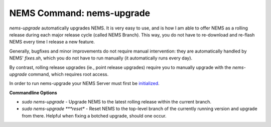 NEMS Command: nems-upgrade
==========================

*nems-upgrade* automatically upgrades NEMS. It is very easy to use, and
is how I am able to offer NEMS as a rolling release during each major
release cycle (called NEMS Branch). This way, you do not have to
re-download and re-flash NEMS every time I release a new feature.

Generally, bugfixes and minor improvements do not require manual
intervention: they are automatically handled by NEMS' *fixes.sh*, which
you do not have to run manually (it automatically runs every day).

By contrast, rolling release upgrades (ie., point release upgrades)
require you to manually upgrade with the *nems-upgrade* command, which
requires root access.

In order to run nems-upgrade your NEMS Server must first
be `initialized <https://docs.nemslinux.com/commands/nems-init>`__.

**Commandline Options**

-  *sudo nems-upgrade* - Upgrade NEMS to the latest rolling release
   within the current branch.
-  *sudo nems-upgrade \ *\ **reset** - Reset NEMS to the top-level
   branch of the currently running version and upgrade from there.
   Helpful when fixing a botched upgrade, should one occur.
